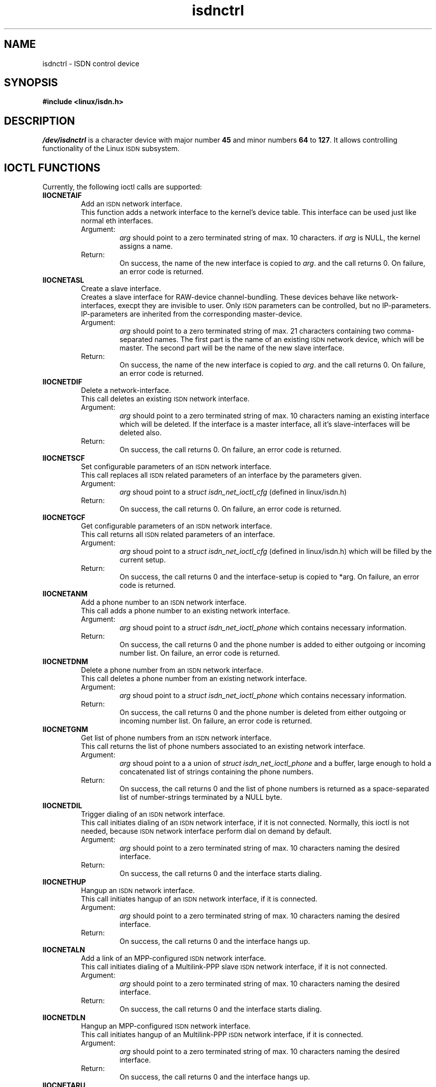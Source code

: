 .\" $Id: isdnctrl.man.in,v 1.4 1999/09/06 08:03:23 fritz Exp $
.\"
.\" CHECKIN $Date: 1999/09/06 08:03:23 $
.\"
.\" Process this file with
.\" groff -man -Tascii isdnctrl.4 for ASCII output, or
.\" groff -man -Tps isdnctrl.4 for PostScript output
.\"
.TH isdnctrl 4 "1999/09/06" "ISDN 4 Linux 3.27" "Special files"
.SH NAME
isdnctrl \- ISDN control device
.SH SYNOPSIS
.B #include <linux/isdn.h>
.SH DESCRIPTION
.I /dev/isdnctrl
is a character device with major number
.B 45
and minor numbers
.BR 64 " to " 127 .
It allows controlling functionality of the Linux
.SM ISDN
subsystem.
.SH IOCTL FUNCTIONS
Currently, the following ioctl calls are supported:
.TP
.B IIOCNETAIF
Add an
.SM ISDN
network interface.
.RS
This function adds a network interface to the kernel's device table.
This interface can be used just like normal eth interfaces.
.TP
Argument:
.I arg
should point to a zero terminated string of max. 10 characters.
if
.I arg
is NULL, the kernel assigns a name.
.TP
Return:
On success, the name of the new interface is copied to
.IR arg .
and the call returns 0. On failure, an error code is returned.
.RE
.TP
.B IIOCNETASL
Create a slave interface.
.RS
Creates a slave interface for RAW-device channel-bundling.
These devices behave like network-interfaces, execpt they
are invisible to user. Only
.SM ISDN
parameters can be controlled, but no IP-parameters. IP-parameters
are inherited from the corresponding master-device.
.TP
Argument:
.I arg
should point to a zero terminated string of max. 21 characters
containing two comma-separated names. The first part is the name
of an existing
.SM
ISDN
network device, which will be master. The second part will be the
name of the new slave interface. 
.TP
Return:
On success, the name of the new interface is copied to
.IR arg .
and the call returns 0. On failure, an error code is returned.
.RE
.TP
.B IIOCNETDIF
Delete a network-interface.
.RS
This call deletes an existing
.SM ISDN
network interface.
.TP
Argument:
.I arg
should point to a zero terminated string of max. 10 characters
naming an existing interface which will be deleted. If the interface
is a master interface, all it's slave-interfaces will be deleted also.
.TP
Return:
On success, the call returns 0. On failure, an error code is returned.
.RE
.TP
.B IIOCNETSCF
Set configurable parameters of an
.SM ISDN
network interface.
.RS
This call replaces all
.SM ISDN
related parameters of an interface by the parameters given.
.TP
Argument:
.I arg
shoud point to a
.I struct isdn_net_ioctl_cfg
(defined in linux/isdn.h)
.TP
Return:
On success, the call returns 0. On failure, an error code is returned.
.RE
.TP
.B IIOCNETGCF
Get configurable parameters of an
.SM ISDN
network interface.
.RS
This call returns all
.SM ISDN
related parameters of an interface.
.TP
Argument:
.I arg
shoud point to a
.I struct isdn_net_ioctl_cfg
(defined in linux/isdn.h) which will be filled by the current setup.
.TP
Return:
On success, the call returns 0 and the interface-setup is copied to
*arg. On failure, an error code is returned.
.RE
.TP
.B IIOCNETANM
Add a phone number to an
.SM ISDN
network interface.
.RS
This call adds a phone number to an existing network interface.
.TP
Argument:
.I arg
shoud point to a
.I struct isdn_net_ioctl_phone
which contains necessary information.
.TP
Return:
On success, the call returns 0 and the phone number is added to
either outgoing or incoming number list. On failure, an error code is returned.
.RE
.TP
.B IIOCNETDNM
Delete a phone number from an
.SM ISDN
network interface.
.RS
This call deletes a phone number from an existing network interface.
.TP
Argument:
.I arg
shoud point to a
.I struct isdn_net_ioctl_phone
which contains necessary information.
.TP
Return:
On success, the call returns 0 and the phone number is deleted from
either outgoing or incoming number list. On failure, an error code is returned.
.RE
.TP
.B IIOCNETGNM
Get list of phone numbers from an
.SM ISDN
network interface.
.RS
This call returns the list of phone numbers associated to an existing
network interface.
.TP
Argument:
.I arg
shoud point to a a union of
.I struct isdn_net_ioctl_phone
and a buffer, large enough to hold a concatenated list of
strings containing the phone numbers.
.TP
Return:
On success, the call returns 0 and the list of phone numbers is
returned as a space-separated list of number-strings terminated by a
NULL byte.
.RE
.TP
.B IIOCNETDIL
Trigger dialing of an
.SM ISDN
network interface.
.RS
This call initiates dialing of an
.SM ISDN
network interface, if it is not connected. Normally, this ioctl is not
needed, because
.SM ISDN
network interface perform dial on demand by default.
.TP
Argument:
.I arg
should point to a zero terminated string of max. 10 characters naming
the desired interface.
.TP
Return:
On success, the call returns 0 and the interface starts dialing.
.RE
.TP
.B IIOCNETHUP
Hangup an
.SM ISDN
network interface.
.RS
This call initiates hangup of an
.SM ISDN
network interface, if it is connected.
.TP
Argument:
.I arg
should point to a zero terminated string of max. 10 characters naming
the desired interface.
.TP
Return:
On success, the call returns 0 and the interface hangs up.
.RE
.TP
.B IIOCNETALN
Add a link of an MPP-configured
.SM ISDN
network interface.
.RS
This call initiates dialing of a Multilink-PPP slave
.SM ISDN
network interface, if it is not connected.
.TP
Argument:
.I arg
should point to a zero terminated string of max. 10 characters naming
the desired interface.
.TP
Return:
On success, the call returns 0 and the interface starts dialing.
.RE
.TP
.B IIOCNETDLN
Hangup an MPP-configured
.SM ISDN
network interface.
.RS
This call initiates hangup of an Multilink-PPP
.SM ISDN
network interface, if it is connected.
.TP
Argument:
.I arg
should point to a zero terminated string of max. 10 characters naming
the desired interface.
.TP
Return:
On success, the call returns 0 and the interface hangs up.
.RE
.TP
.B IIOCNETARU
Add a timeout rule to an
.SM ISDN
network interface.
.RS
This call adds a timeout rule to an existing interface.
.TP
Argument:
.I arg
should point to a
.I struct isdn_ioctl_timeout_rule
containing the necessary parameters.
.TP
Return:
On success, the call returns 0 and the rule is added to the
rule list of the interface.
.RE
.TP
.B IIOCNETDRU
Delete a timeout rule from an
.SM ISDN
network interface.
.RS
This call deletes a timeout rule from an existing interface.
.TP
Argument:
.I arg
should point to a
.I struct isdn_ioctl_timeout_rule
containing the necessary parameters.
.TP
Return:
On success, the call returns 0 and the rule is deleted from the
rule list of the interface.
.RE
.TP
.B IIOCNETGRU
Get a timeout rule from an
.SM ISDN
network interface.
.RS
This call returns a timeout rule from an existing interface.
.TP
Argument:
.I arg
should point to a
.I struct isdn_ioctl_timeout_rule
containing the necessary parameters.
.TP
Return:
On success, the call returns 0 and the struct is filled from the
rule list of the interface.
.RE
.TP
.B IIOCNETBUD
Handle budget accounting of an
.SM ISDN
network interface.
.RS
.TP
Argument and Return:
to be defined.
.RE
.TP
.B IIOCSETVER
Set verbosity of link level.
.RS
.TP
Argument:
.I arg
is an integer, defining the new verbose value.
.TP
Return:
This call always returns 0.
.RE
.TP
.B IIOCSETGST
Set global stop flag of link level.
.RS
.TP
Argument:
.I arg
is an integer, defining the new stop flag value (0 or !0).
.TP
Return:
This call always returns 0.
.RE
.TP
.B IIOCSETBRJ
Set busreject flag of a lowlevel driver.
.RS
.TP
Argument:
.I arg
should point to an
.I struct isdn_ioctl_struct
containing the driver's ID and the value of the busreject flag.
.TP
Return:
On success, the call returns 0 and the busreject flag of the selected
driver is set according the given parameter.
.RE
.TP
.B IIOCSIGPRF
Enable signaling on change of modem profiles.
.RS
With this call, the calling process is registered to receive
a SIGIO on every change of any register of any ttyI. Thus it can
read register settings and save them to a file. The calling process
has to keep the device open in order to receive notifications.
As soon as it closes the device, registration is deleted.
.TP
Argument:
none
.TP
Return:
This call always returns 0.
.RE
.TP
.B IIOCGETPRF
Get all modem register settings.
.RS
With this call, all modem registers of all ttyI devices can be
read.
.TP
Argument:
.I arg
should point to a buffer of length
.RB "( " ISDN_MODEM_ANZREG " + " ISDN_MSNLEN " ) * " ISDN_MAX_CHANNELS .
.TP
Return:
On return, the provided buffer is filled with the register values.
.RE
.TP
.B IIOCSETPRF
Set all modem register settings.
.RS
With this call, all modem registers of all ttyI devices can be
written.
.TP
Argument:
.I arg
should point to a buffer of length
.RB "( " ISDN_MODEM_ANZREG " + " ISDN_MSNLEN " ) * " ISDN_MAX_CHANNELS .
filled with the values of all modem registers.
.TP
Return:
On return, the modem registers are set from the contents of the
provided buffer.
.RE
.TP
.B IIOCSETMAP
Set Mapping table.
.RS
This call is used to set EAZ/MSN mapping of a lowlevel driver.
.TP
Argument:
.I arg
should point to a
.I struct isdn_ioctl_struct
containing the necessary parameters.
.TP
Return:
On success, the mapping table is set from the given parameters
an the call returns 0.
.RE
.TP
.B IIOCGETMAP
Get Mapping table.
.RS
This call is used to get EAZ/MSN mapping of a lowlevel driver.
.TP
Argument:
.I arg
should point to a
.I struct isdn_ioctl_struct
containing the necessary parameters.
.TP
Return:
On success, the current mapping table of the given driver is returned
and the call returns 0.
.RE
.TP
.B IIOCDRVCTL
Lowlevel driver ioctl.
.RS
This call is used for controlling various lowlevel drivers. The
ioctl-code for this command is assembled by adding IIOCDRVCTL (128)
and the desired driver ioctl-code. Therefore, a lowlevel driver
can understand a maximum of 127 different ioctls.
.TP
Argument:
.I arg
should point to a
.I struct isdn_ioctl_struct
containing the necessary parameters, especially the driver-Id must be
filled correctly. The arg component inside isdn_ioctl_struct is
handed down to the driver's ioctl function. Its meaning is not
defined here and depends on the lowlevel driver. See documentation
for the various lewlevel drivers for information about driver-
specific ioctl.
.TP
Return:
The return code depends on the driver's ioctl function. Usually,
0 means no error.
.RE

.SH AUTHOR
Fritz Elfert <fritz@isdn4linux.de>
.SH SEE ALSO
.BR isdninfo "(4), " icnctrl (4).
